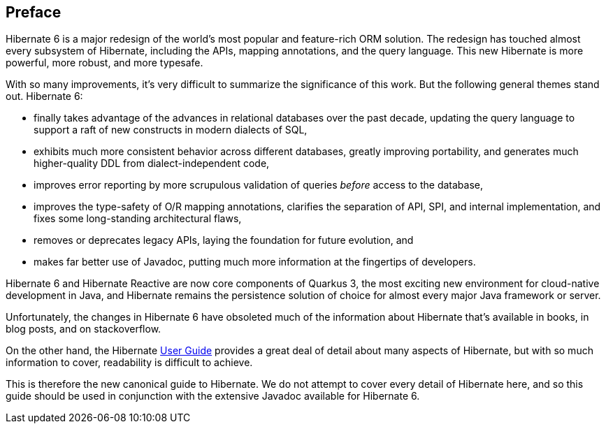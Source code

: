 [[preface]]
== Preface

:user-guide: https://docs.jboss.org/hibernate/orm/6.2/userguide/html_single/Hibernate_User_Guide.html

Hibernate 6 is a major redesign of the world's most popular and feature-rich ORM solution.
The redesign has touched almost every subsystem of Hibernate, including the APIs, mapping annotations, and the query language.
This new Hibernate is more powerful, more robust, and more typesafe.

With so many improvements, it's very difficult to summarize the significance of this work.
But the following general themes stand out.
Hibernate 6:

- finally takes advantage of the advances in relational databases over the past decade, updating the query language to support a raft of new constructs in modern dialects of SQL,
- exhibits much more consistent behavior across different databases, greatly improving portability, and generates much higher-quality DDL from dialect-independent code,
- improves error reporting by more scrupulous validation of queries _before_ access to the database,
- improves the type-safety of O/R mapping annotations, clarifies the separation of API, SPI, and internal implementation, and fixes some long-standing architectural flaws,
- removes or deprecates legacy APIs, laying the foundation for future evolution, and
- makes far better use of Javadoc, putting much more information at the fingertips of developers.

Hibernate 6 and Hibernate Reactive are now core components of Quarkus 3, the most exciting new environment for cloud-native development in Java, and Hibernate remains the persistence solution of choice for almost every major Java framework or server.

Unfortunately, the changes in Hibernate 6 have obsoleted much of the information about Hibernate that's available in books, in blog posts, and on stackoverflow.

On the other hand, the Hibernate {user-guide}[User Guide] provides a great deal of detail about many aspects of Hibernate, but with so much information to cover, readability is difficult to achieve.

This is therefore the new canonical guide to Hibernate.
We do not attempt to cover every detail of Hibernate here, and so this guide should be used in conjunction with the extensive Javadoc available for Hibernate 6.
